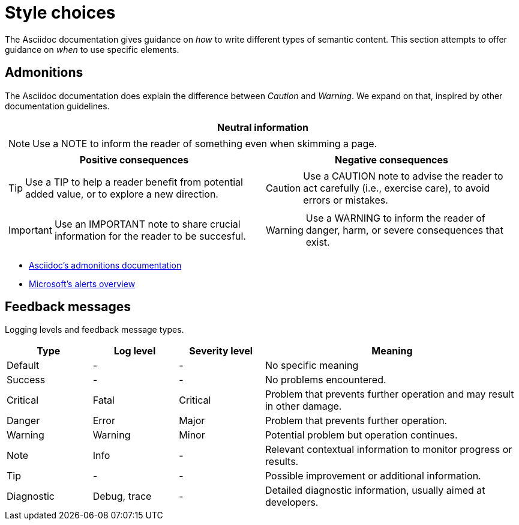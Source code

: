 = Style choices

The Asciidoc documentation gives guidance on _how_ to write different types of semantic content.
This section attempts to offer guidance on _when_ to use specific elements.

== Admonitions

The Asciidoc documentation does explain the difference between _Caution_ and _Warning_.
We expand on that, inspired by other documentation guidelines.

[cols="a,a", grid=none]
|===

2+^h|Neutral information
2+|[NOTE]
====
Use a NOTE to inform the reader of something even when skimming a page.
====

h|Positive consequences
h|Negative consequences

|TIP: Use a TIP to help a reader benefit from potential added value, or to explore a new direction.

|CAUTION: Use a CAUTION note to advise the reader to act carefully (i.e., exercise care), to avoid errors or mistakes.

|IMPORTANT: Use an IMPORTANT note to share crucial information for the reader to be succesful.

|WARNING: Use a WARNING to inform the reader of danger, harm, or severe consequences that exist.

|===

- https://docs.asciidoctor.org/asciidoc/latest/blocks/admonitions/[Asciidoc's admonitions documentation]
- https://docs.microsoft.com/en-us/contribute/markdown-reference#alerts-note-tip-important-caution-warning[Microsoft's alerts overview]

== Feedback messages

Logging levels and feedback message types.

[cols="1,1,1,3"]
|===

h|Type
h|Log level
h|Severity level
h|Meaning

|Default
|-
|-
|No specific meaning

|Success
|-
|-
|No problems encountered.

|Critical
|Fatal
|Critical
|Problem that prevents further operation and may result in other damage.

|Danger
|Error
|Major
|Problem that prevents further operation.

|Warning
|Warning
|Minor
|Potential problem but operation continues.

|Note
|Info
|-
|Relevant contextual information to monitor progress or results.

|Tip
|-
|-
|Possible improvement or additional information.

|Diagnostic
|Debug, trace
|-
|Detailed diagnostic information, usually aimed at developers.

|===